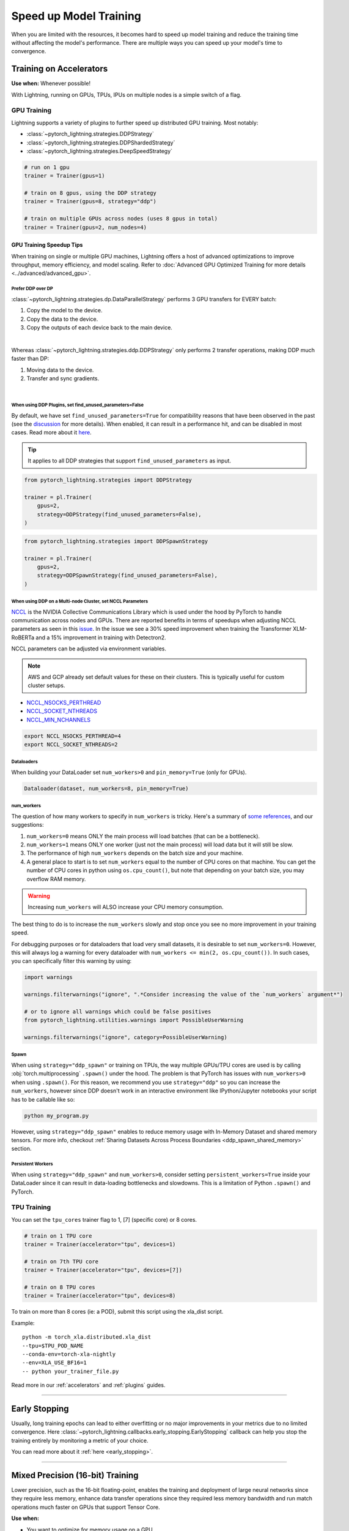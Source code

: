 .. testsetup:: *

    from pytorch_lightning.trainer.trainer import Trainer
    from pytorch_lightning.callbacks.early_stopping import EarlyStopping
    from pytorch_lightning.core.lightning import LightningModule

.. _training-speedup:


#######################
Speed up Model Training
#######################

When you are limited with the resources, it becomes hard to speed up model training and reduce the training time
without affecting the model's performance. There are multiple ways you can speed up your model's time to convergence.


************************
Training on Accelerators
************************

**Use when:** Whenever possible!

With Lightning, running on GPUs, TPUs, IPUs on multiple nodes is a simple switch of a flag.

GPU Training
============

Lightning supports a variety of plugins to further speed up distributed GPU training. Most notably:

* :class:`~pytorch_lightning.strategies.DDPStrategy`
* :class:`~pytorch_lightning.strategies.DDPShardedStrategy`
* :class:`~pytorch_lightning.strategies.DeepSpeedStrategy`

.. code-block:: python

    # run on 1 gpu
    trainer = Trainer(gpus=1)

    # train on 8 gpus, using the DDP strategy
    trainer = Trainer(gpus=8, strategy="ddp")

    # train on multiple GPUs across nodes (uses 8 gpus in total)
    trainer = Trainer(gpus=2, num_nodes=4)


GPU Training Speedup Tips
-------------------------

When training on single or multiple GPU machines, Lightning offers a host of advanced optimizations to improve throughput, memory efficiency, and model scaling.
Refer to :doc:`Advanced GPU Optimized Training for more details <../advanced/advanced_gpu>`.

Prefer DDP over DP
^^^^^^^^^^^^^^^^^^
:class:`~pytorch_lightning.strategies.dp.DataParallelStrategy` performs 3 GPU transfers for EVERY batch:

1. Copy the model to the device.
2. Copy the data to the device.
3. Copy the outputs of each device back to the main device.

.. image:: https://pl-public-data.s3.amazonaws.com/docs/static/images/distributed_training/dp.gif
    :alt: Animation showing DP execution.
    :width: 500
    :align: center

|

Whereas :class:`~pytorch_lightning.strategies.ddp.DDPStrategy` only performs 2 transfer operations, making DDP much faster than DP:

1. Moving data to the device.
2. Transfer and sync gradients.

.. image:: https://pl-public-data.s3.amazonaws.com/docs/static/images/distributed_training/ddp.gif
    :alt: Animation showing DDP execution.
    :width: 500
    :align: center

|


When using DDP Plugins, set find_unused_parameters=False
^^^^^^^^^^^^^^^^^^^^^^^^^^^^^^^^^^^^^^^^^^^^^^^^^^^^^^^^

By default, we have set ``find_unused_parameters=True`` for compatibility reasons that have been observed in the past (see the `discussion <https://github.com/PyTorchLightning/pytorch-lightning/discussions/6219>`_ for more details).
When enabled, it can result in a performance hit, and can be disabled in most cases. Read more about it `here <https://pytorch.org/docs/stable/notes/ddp.html#internal-design>`_.

.. tip::
    It applies to all DDP strategies that support ``find_unused_parameters`` as input.

.. code-block:: python

    from pytorch_lightning.strategies import DDPStrategy

    trainer = pl.Trainer(
        gpus=2,
        strategy=DDPStrategy(find_unused_parameters=False),
    )

.. code-block:: python

    from pytorch_lightning.strategies import DDPSpawnStrategy

    trainer = pl.Trainer(
        gpus=2,
        strategy=DDPSpawnStrategy(find_unused_parameters=False),
    )

When using DDP on a Multi-node Cluster, set NCCL Parameters
^^^^^^^^^^^^^^^^^^^^^^^^^^^^^^^^^^^^^^^^^^^^^^^^^^^^^^^^^^^

`NCCL <https://developer.nvidia.com/nccl>`__ is the NVIDIA Collective Communications Library which is used under the hood by PyTorch to handle communication across nodes and GPUs. There are reported benefits in terms of speedups when adjusting NCCL parameters as seen in this `issue <https://github.com/PyTorchLightning/pytorch-lightning/issues/7179>`__. In the issue we see a 30% speed improvement when training the Transformer XLM-RoBERTa and a 15% improvement in training with Detectron2.

NCCL parameters can be adjusted via environment variables.

.. note::

    AWS and GCP already set default values for these on their clusters. This is typically useful for custom cluster setups.

* `NCCL_NSOCKS_PERTHREAD <https://docs.nvidia.com/deeplearning/nccl/user-guide/docs/env.html#nccl-nsocks-perthread>`__
* `NCCL_SOCKET_NTHREADS <https://docs.nvidia.com/deeplearning/nccl/user-guide/docs/env.html#nccl-socket-nthreads>`__
* `NCCL_MIN_NCHANNELS <https://docs.nvidia.com/deeplearning/nccl/user-guide/docs/env.html#nccl-min-nchannels>`__

.. code-block:: bash

    export NCCL_NSOCKS_PERTHREAD=4
    export NCCL_SOCKET_NTHREADS=2

Dataloaders
^^^^^^^^^^^

When building your DataLoader set ``num_workers>0`` and ``pin_memory=True`` (only for GPUs).

.. code-block:: python

    Dataloader(dataset, num_workers=8, pin_memory=True)

num_workers
^^^^^^^^^^^

The question of how many workers to specify in ``num_workers`` is tricky. Here's a summary of `some references <https://discuss.pytorch.org/t/guidelines-for-assigning-num-workers-to-dataloader/813>`_, and our suggestions:

1. ``num_workers=0`` means ONLY the main process will load batches (that can be a bottleneck).
2. ``num_workers=1`` means ONLY one worker (just not the main process) will load data but it will still be slow.
3. The performance of high ``num_workers`` depends on the batch size and your machine.
4. A general place to start is to set ``num_workers`` equal to the number of CPU cores on that machine. You can get the number of CPU cores in python using ``os.cpu_count()``, but note that depending on your batch size, you may overflow RAM memory.

.. warning:: Increasing ``num_workers`` will ALSO increase your CPU memory consumption.

The best thing to do is to increase the ``num_workers`` slowly and stop once you see no more improvement in your training speed.

For debugging purposes or for dataloaders that load very small datasets, it is desirable to set ``num_workers=0``. However, this will always log a warning for every dataloader with ``num_workers <= min(2, os.cpu_count())``. In such cases, you can specifically filter this warning by using:

.. code-block:: python

    import warnings

    warnings.filterwarnings("ignore", ".*Consider increasing the value of the `num_workers` argument*")

    # or to ignore all warnings which could be false positives
    from pytorch_lightning.utilities.warnings import PossibleUserWarning

    warnings.filterwarnings("ignore", category=PossibleUserWarning)

Spawn
^^^^^

When using ``strategy="ddp_spawn"`` or training on TPUs, the way multiple GPUs/TPU cores are used is by calling :obj:`torch.multiprocessing`
``.spawn()`` under the hood. The problem is that PyTorch has issues with ``num_workers>0`` when using ``.spawn()``. For this reason, we recommend you
use ``strategy="ddp"`` so you can increase the ``num_workers``, however since DDP doesn't work in an interactive environment like IPython/Jupyter notebooks
your script has to be callable like so:

.. code-block:: bash

    python my_program.py

However, using ``strategy="ddp_spawn"`` enables to reduce memory usage with In-Memory Dataset and shared memory tensors. For more info, checkout
:ref:`Sharing Datasets Across Process Boundaries <ddp_spawn_shared_memory>` section.

Persistent Workers
^^^^^^^^^^^^^^^^^^

When using ``strategy="ddp_spawn"`` and ``num_workers>0``, consider setting ``persistent_workers=True`` inside your DataLoader since it can result in data-loading bottlenecks and slowdowns.
This is a limitation of Python ``.spawn()`` and PyTorch.


TPU Training
============

You can set the ``tpu_cores`` trainer flag to 1, [7] (specific core) or 8 cores.

.. code-block:: python

    # train on 1 TPU core
    trainer = Trainer(accelerator="tpu", devices=1)

    # train on 7th TPU core
    trainer = Trainer(accelerator="tpu", devices=[7])

    # train on 8 TPU cores
    trainer = Trainer(accelerator="tpu", devices=8)

To train on more than 8 cores (ie: a POD),
submit this script using the xla_dist script.

Example::

    python -m torch_xla.distributed.xla_dist
    --tpu=$TPU_POD_NAME
    --conda-env=torch-xla-nightly
    --env=XLA_USE_BF16=1
    -- python your_trainer_file.py


Read more in our :ref:`accelerators` and :ref:`plugins` guides.


-----------

**************
Early Stopping
**************

Usually, long training epochs can lead to either overfitting or no major improvements in your metrics due to no limited convergence.
Here :class:`~pytorch_lightning.callbacks.early_stopping.EarlyStopping` callback can help you stop the training entirely by monitoring a metric of your choice.

You can read more about it :ref:`here <early_stopping>`.

----------

.. _speed_amp:

*********************************
Mixed Precision (16-bit) Training
*********************************

Lower precision, such as the 16-bit floating-point, enables the training and deployment of large neural networks since they require less memory, enhance data transfer operations since they required
less memory bandwidth and run match operations much faster on GPUs that support Tensor Core.

**Use when:**

* You want to optimize for memory usage on a GPU.
* You have a GPU that supports 16 bit precision (NVIDIA pascal architecture or newer).
* Your optimization algorithm (training_step) is numerically stable.
* You want to be the cool person in the lab :p

.. raw:: html

    <video width="50%" max-width="400px" controls
    poster="https://pl-bolts-doc-images.s3.us-east-2.amazonaws.com/pl_docs/trainer_flags/yt_thumbs/thumb_precision.png"
    src="https://pl-bolts-doc-images.s3.us-east-2.amazonaws.com/pl_docs/yt/Trainer+flags+9+-+precision_1.mp4"></video>

|

Mixed precision combines the use of both 32 and 16 bit floating points to reduce memory footprint during model training, resulting in improved performance, achieving +3X speedups on modern GPUs.

Lightning offers mixed precision training for GPUs and CPUs, as well as bfloat16 mixed precision training for TPUs.


.. testcode::
    :skipif: torch.cuda.device_count() < 4

    # 16-bit precision
    trainer = Trainer(precision=16, gpus=4)


Read more about :ref:`mixed-precision training <amp>`.


----------------


***********************
Control Training Epochs
***********************

**Use when:** You run a hyperparameter search to find good initial parameters and want to save time, cost (money), or power (environment).
It can allow you to be more cost efficient and also run more experiments at the same time.

You can use Trainer flags to force training for a minimum number of epochs or limit it to a max number of epochs. Use the ``min_epochs`` and ``max_epochs`` Trainer flags to set the number of epochs to run.
Setting ``min_epochs=N`` makes sure that the training will run for at least ``N`` epochs. Setting ``max_epochs=N`` will ensure that training won't happen after
``N`` epochs.

.. testcode::

    # DEFAULT
    trainer = Trainer(min_epochs=1, max_epochs=1000)


If running iteration based training, i.e. infinite / iterable dataloader, you can also control the number of steps with the ``min_steps`` and  ``max_steps`` flags:

.. testcode::

    trainer = Trainer(max_steps=1000)

    trainer = Trainer(min_steps=100)

You can also interrupt training based on training time:

.. testcode::

    # Stop after 12 hours of training or when reaching 10 epochs (string)
    trainer = Trainer(max_time="00:12:00:00", max_epochs=10)

    # Stop after 1 day and 5 hours (dict)
    trainer = Trainer(max_time={"days": 1, "hours": 5})

Learn more in our :ref:`trainer_flags` guide.


----------------

****************************
Control Validation Frequency
****************************

Check validation every n epochs
===============================

**Use when:** You have a small dataset, and want to run less validation checks.

You can limit validation check to only run every n epochs using the ``check_val_every_n_epoch`` Trainer flag.

.. testcode::

    # default
    trainer = Trainer(check_val_every_n_epoch=1)

    # runs validation after every 7th Epoch
    trainer = Trainer(check_val_every_n_epoch=7)


Validation within Training Epoch
================================

**Use when:** You have a large training dataset, and want to run mid-epoch validation checks.

For large datasets, it's often desirable to check validation multiple times within a training epoch.
Pass in a float to check that often within 1 training epoch. Pass in an int ``K`` to check every ``K`` training batches.
Must use an ``int`` if using an :class:`~torch.utils.data.IterableDataset`.

.. testcode::

    # default
    trainer = Trainer(val_check_interval=1.0)

    # check every 1/4 th of an epoch
    trainer = Trainer(val_check_interval=0.25)

    # check every 100 train batches (ie: for IterableDatasets or fixed frequency)
    trainer = Trainer(val_check_interval=100)

Learn more in our :ref:`trainer_flags` guide.

----------------

*********************
Preload Data Into RAM
*********************

**Use when:** You need access to all samples in a dataset at once.

When your training or preprocessing requires many operations to be performed on entire dataset(s), it can
sometimes be beneficial to store all data in RAM given there is enough space.
However, loading all data at the beginning of the training script has the disadvantage that it can take a long
time and hence it slows down the development process. Another downside is that in multiprocessing (e.g. DDP)
the data would get copied in each process.
One can overcome these problems by copying the data into RAM in advance.
Most UNIX-based operating systems provide direct access to tmpfs through a mount point typically named ``/dev/shm``.

0.  Increase shared memory if necessary. Refer to the documentation of your OS how to do this.

1.  Copy training data to shared memory:

    .. code-block:: bash

        cp -r /path/to/data/on/disk /dev/shm/

2.  Refer to the new data root in your script or command line arguments:

    .. code-block:: python

        datamodule = MyDataModule(data_root="/dev/shm/my_data")

---------

**************
Model Toggling
**************

**Use when:** Performing gradient accumulation with multiple optimizers in a
distributed setting.

Here is an explanation of what it does:

* Considering the current optimizer as A and all other optimizers as B.
* Toggling means that all parameters from B exclusive to A will have their ``requires_grad`` attribute set to ``False``.
* Their original state will be restored when exiting the context manager.

When performing gradient accumulation, there is no need to perform grad synchronization during the accumulation phase.
Setting ``sync_grad`` to ``False`` will block this synchronization and improve your training speed.

:class:`~pytorch_lightning.core.optimizer.LightningOptimizer` provides a
:meth:`~pytorch_lightning.core.optimizer.LightningOptimizer.toggle_model` function as a
:func:`contextlib.contextmanager` for advanced users.

Here is an example for advanced use-case:

.. testcode::

    # Scenario for a GAN with gradient accumulation every 2 batches and optimized for multiple gpus.
    class SimpleGAN(LightningModule):
        def __init__(self):
            super().__init__()
            self.automatic_optimization = False

        def training_step(self, batch, batch_idx):
            # Implementation follows the PyTorch tutorial:
            # https://pytorch.org/tutorials/beginner/dcgan_faces_tutorial.html
            g_opt, d_opt = self.optimizers()

            X, _ = batch
            X.requires_grad = True
            batch_size = X.shape[0]

            real_label = torch.ones((batch_size, 1), device=self.device)
            fake_label = torch.zeros((batch_size, 1), device=self.device)

            # Sync and clear gradients
            # at the end of accumulation or
            # at the end of an epoch.
            is_last_batch_to_accumulate = (batch_idx + 1) % 2 == 0 or self.trainer.is_last_batch

            g_X = self.sample_G(batch_size)

            ##########################
            # Optimize Discriminator #
            ##########################
            with d_opt.toggle_model(sync_grad=is_last_batch_to_accumulate):
                d_x = self.D(X)
                errD_real = self.criterion(d_x, real_label)

                d_z = self.D(g_X.detach())
                errD_fake = self.criterion(d_z, fake_label)

                errD = errD_real + errD_fake

                self.manual_backward(errD)
                if is_last_batch_to_accumulate:
                    d_opt.step()
                    d_opt.zero_grad()

            ######################
            # Optimize Generator #
            ######################
            with g_opt.toggle_model(sync_grad=is_last_batch_to_accumulate):
                d_z = self.D(g_X)
                errG = self.criterion(d_z, real_label)

                self.manual_backward(errG)
                if is_last_batch_to_accumulate:
                    g_opt.step()
                    g_opt.zero_grad()

            self.log_dict({"g_loss": errG, "d_loss": errD}, prog_bar=True)

-----

*****************
Set Grads to None
*****************

In order to modestly improve performance, you can override :meth:`~pytorch_lightning.core.lightning.LightningModule.optimizer_zero_grad`.

For a more detailed explanation of pros / cons of this technique,
read the documentation for :meth:`~torch.optim.Optimizer.zero_grad` by the PyTorch team.

.. testcode::

    class Model(LightningModule):
        def optimizer_zero_grad(self, epoch, batch_idx, optimizer, optimizer_idx):
            optimizer.zero_grad(set_to_none=True)


-----

***************
Things to avoid
***************

.item(), .numpy(), .cpu()
=========================

Don't call ``.item()`` anywhere in your code. Use ``.detach()`` instead to remove the connected graph calls. Lightning
takes a great deal of care to be optimized for this.

Clear Cache
===========

Don't call :func:`torch.cuda.empty_cache` unnecessarily! Every time you call this ALL your GPUs have to wait to sync.

Transferring tensors to device
==============================

LightningModules know what device they are on! Construct tensors on the device directly to avoid CPU->Device transfer.

.. code-block:: python

    # bad
    t = torch.rand(2, 2).cuda()

    # good (self is LightningModule)
    t = torch.rand(2, 2, device=self.device)


For tensors that need to be model attributes, it is best practice to register them as buffers in the modules's
``__init__`` method:

.. code-block:: python

    # bad
    self.t = torch.rand(2, 2, device=self.device)

    # good
    self.register_buffer("t", torch.rand(2, 2))

